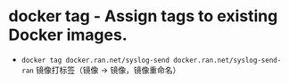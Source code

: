 * docker tag - Assign tags to existing Docker images.

- ~docker tag docker.ran.net/syslog-send docker.ran.net/syslog-send-ran~ 镜像打标签（镜像 → 镜像，镜像重命名）
